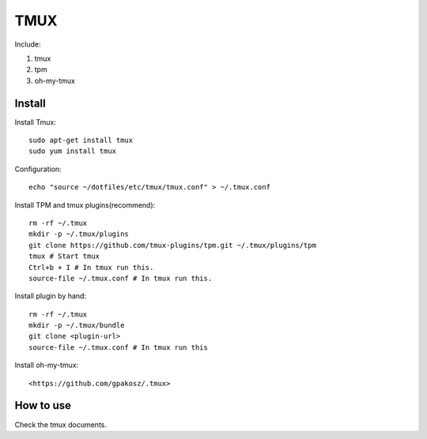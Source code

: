 .. _tmux:

TMUX
====

Include:

1. tmux

2. tpm

3. oh-my-tmux

Install
-------

Install Tmux::

    sudo apt-get install tmux
    sudo yum install tmux

Configuration::

    echo "source ~/dotfiles/etc/tmux/tmux.conf" > ~/.tmux.conf

Install TPM and tmux plugins(recommend)::

    rm -rf ~/.tmux
    mkdir -p ~/.tmux/plugins
    git clone https://github.com/tmux-plugins/tpm.git ~/.tmux/plugins/tpm
    tmux # Start tmux
    Ctrl+b + I # In tmux run this.
    source-file ~/.tmux.conf # In tmux run this.

Install plugin by hand::

    rm -rf ~/.tmux
    mkdir -p ~/.tmux/bundle
    git clone <plugin-url>
    source-file ~/.tmux.conf # In tmux run this

Install oh-my-tmux::

<https://github.com/gpakosz/.tmux>

How to use
----------

Check the tmux documents.

